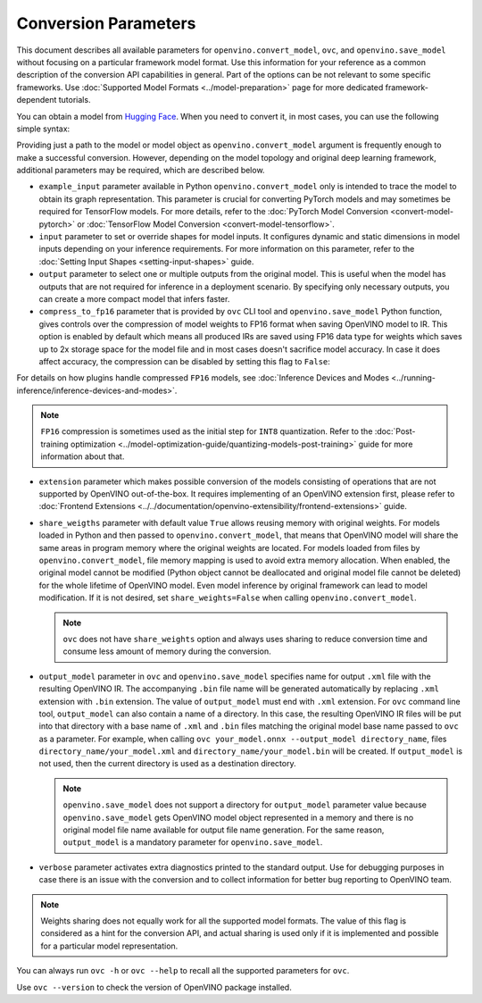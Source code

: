 .. {#openvino_docs_OV_Converter_UG_Conversion_Options}

Conversion Parameters
=====================


.. meta::
   :description: Model Conversion API provides several parameters to adjust model conversion.

This document describes all available parameters for ``openvino.convert_model``, ``ovc``,
and ``openvino.save_model`` without focusing on a particular framework model format.
Use this information for your reference as a common description of the conversion API
capabilities in general. Part of the options can be not relevant to some specific
frameworks. Use :doc:`Supported Model Formats <../model-preparation>` page for more
dedicated framework-dependent tutorials.

You can obtain a model from `Hugging Face <https://huggingface.co/models>`__. When you
need to convert it, in most cases, you can use the following simple syntax:

.. tab-set::

    .. tab-item:: Python
       :sync: py

       .. code-block:: py
          :force:

          import openvino as ov

          ov_model = ov.convert_model('path_to_your_model')
          # or, when model is a Python model object
          ov_model = ov.convert_model(model)

          # Optionally adjust model by embedding pre-post processing here...

          ov.save_model(ov_model, 'model.xml')

    .. tab-item:: CLI
       :sync: cli

       .. code-block:: sh

          ovc path_to_your_model

Providing just a path to the model or model object as ``openvino.convert_model`` argument
is frequently enough to make a successful conversion. However, depending on the model
topology and original deep learning framework, additional parameters may be required,
which are described below.

- ``example_input`` parameter available in Python ``openvino.convert_model`` only is
  intended to trace the model to obtain its graph representation. This parameter is crucial
  for converting PyTorch models and may sometimes be required for TensorFlow models.
  For more details, refer to the :doc:`PyTorch Model Conversion <convert-model-pytorch>`
  or :doc:`TensorFlow Model Conversion <convert-model-tensorflow>`.

- ``input`` parameter to set or override shapes for model inputs. It configures dynamic
  and static dimensions in model inputs depending on your inference requirements. For more
  information on this parameter, refer to the :doc:`Setting Input Shapes <setting-input-shapes>`
  guide.

- ``output`` parameter to select one or multiple outputs from the original model.
  This is useful when the model has outputs that are not required for inference in a
  deployment scenario. By specifying only necessary outputs, you can create a more
  compact model that infers faster.

- ``compress_to_fp16`` parameter that is provided by ``ovc`` CLI tool and
  ``openvino.save_model`` Python function, gives controls over the compression of
  model weights to FP16 format when saving OpenVINO model to IR. This option is enabled
  by default which means all produced IRs are saved using FP16 data type for weights
  which saves up to 2x storage space for the model file and in most cases doesn't
  sacrifice model accuracy. In case it does affect accuracy, the compression can be
  disabled by setting this flag to ``False``:

.. tab-set::

    .. tab-item:: Python
       :sync: py

       .. code-block:: py
          :force:

          import openvino as ov

          ov_model = ov.convert_model(original_model)
          ov.save_model(ov_model, 'model.xml', compress_to_fp16=False)

    .. tab-item:: CLI
       :sync: cli

       .. code-block:: sh

          ovc path_to_your_model --compress_to_fp16=False

For details on how plugins handle compressed ``FP16`` models, see
:doc:`Inference Devices and Modes <../running-inference/inference-devices-and-modes>`.

.. note::

   ``FP16`` compression is sometimes used as the initial step for ``INT8`` quantization.
   Refer to the :doc:`Post-training optimization <../model-optimization-guide/quantizing-models-post-training>` guide for more
   information about that.

- ``extension`` parameter which makes possible conversion of the models consisting of
  operations that are not supported by OpenVINO out-of-the-box. It requires implementing of
  an OpenVINO extension first, please refer to
  :doc:`Frontend Extensions <../../documentation/openvino-extensibility/frontend-extensions>`
  guide.

- ``share_weigths`` parameter with default value ``True`` allows reusing memory with
  original weights. For models loaded in Python and then passed to ``openvino.convert_model``,
  that means that OpenVINO model will share the same areas in program memory where the
  original weights are located. For models loaded from files by ``openvino.convert_model``,
  file memory mapping is used to avoid extra memory allocation. When enabled, the
  original model cannot be modified (Python object cannot be deallocated and original
  model file cannot be deleted) for the whole lifetime of OpenVINO model. Even model
  inference by original framework can lead to model modification. If it is not desired,
  set ``share_weights=False`` when calling ``openvino.convert_model``.

  .. note::

     ``ovc`` does not have ``share_weights`` option and always uses sharing to reduce
     conversion time and consume less amount of memory during the conversion.

- ``output_model`` parameter in ``ovc`` and ``openvino.save_model`` specifies name for
  output ``.xml`` file with the resulting OpenVINO IR. The accompanying ``.bin`` file
  name will be generated automatically by replacing ``.xml`` extension with ``.bin``
  extension. The value of ``output_model`` must end with ``.xml`` extension. For ``ovc``
  command line tool, ``output_model`` can also contain a name of a directory. In this case,
  the resulting OpenVINO IR files will be put into that directory with a base name of
  ``.xml`` and ``.bin`` files matching the original model base name passed to ``ovc`` as a
  parameter. For example, when calling ``ovc your_model.onnx --output_model directory_name``,
  files ``directory_name/your_model.xml`` and ``directory_name/your_model.bin`` will be
  created. If ``output_model`` is not used, then the current directory is used as
  a destination directory.

  .. note::

     ``openvino.save_model`` does not support a directory for ``output_model``
     parameter value because ``openvino.save_model`` gets OpenVINO model object
     represented in a memory and there is no original model file name available for
     output file name generation. For the same reason, ``output_model`` is a mandatory
     parameter for ``openvino.save_model``.

- ``verbose`` parameter activates extra diagnostics printed to the standard output.
  Use for debugging purposes in case there is an issue with the conversion and to collect
  information for better bug reporting to OpenVINO team.

.. note::

   Weights sharing does not equally work for all the supported model formats. The value
   of this flag is considered as a hint for the conversion API, and actual sharing is
   used only if it is implemented and possible for a particular model representation.

You can always run ``ovc -h`` or ``ovc --help`` to recall all the supported
parameters for ``ovc``.

Use ``ovc --version`` to check the version of OpenVINO package installed.

